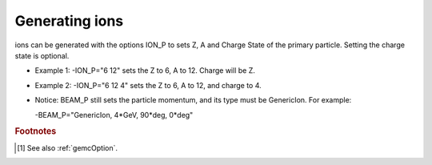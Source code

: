 .. _ions:

Generating ions
---------------

ions can be generated with the options ION_P to sets Z, A and Charge State of the primary particle. Setting the charge state is optional.

- Example 1: -ION_P="6 12" sets the Z to 6, A to 12. Charge will be Z.
- Example 2: -ION_P="6 12 4" sets the Z to 6, A to 12, and charge to 4.
- Notice: BEAM_P still sets the particle momentum, and its type must be GenericIon. For example:

  -BEAM_P="GenericIon, 4*GeV, 90*deg, 0*deg"






.. rubric:: Footnotes

.. [#] See also :ref:`gemcOption`.













